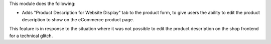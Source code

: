 This module does the following:

- Adds "Product Description for Website Display" tab to the product form,
  to give users the ability to edit the product description to show on the
  eCommerce product page.

This feature is in response to the situation where it was not possible to edit
the product description on the shop frontend for a technical glitch.
